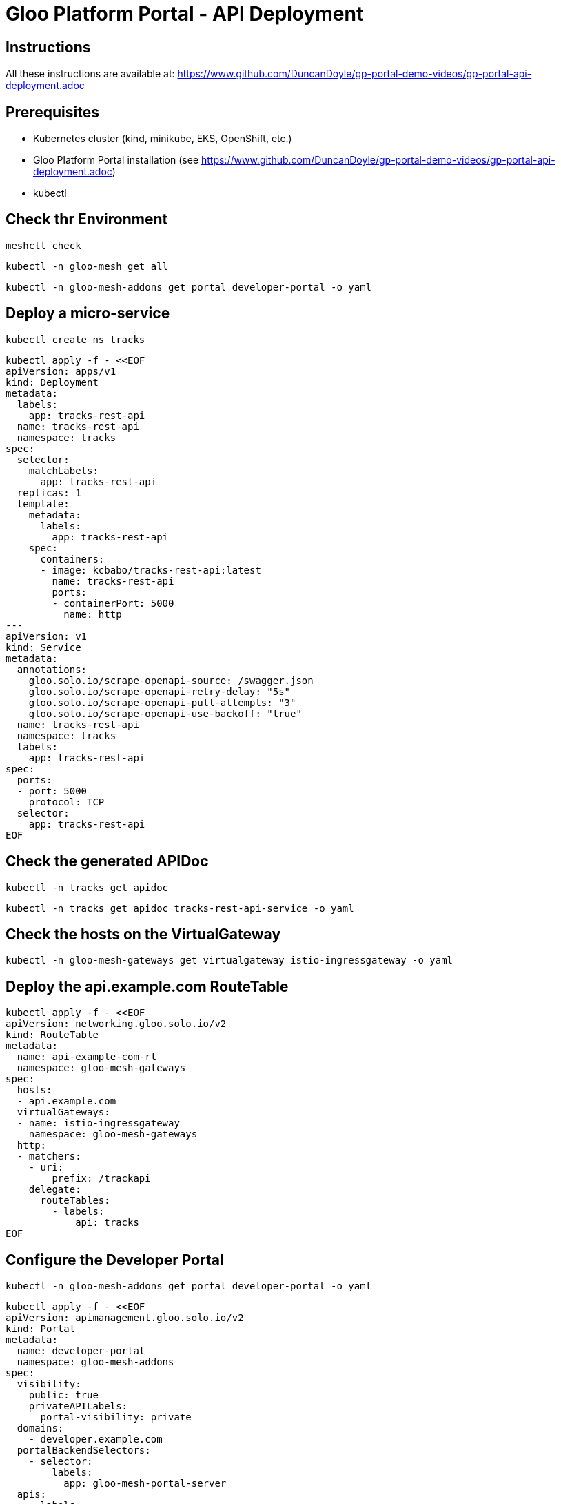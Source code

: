# Gloo Platform Portal - API Deployment

## Instructions

All these instructions are available at: https://www.github.com/DuncanDoyle/gp-portal-demo-videos/gp-portal-api-deployment.adoc

## Prerequisites
 
- Kubernetes cluster (kind, minikube, EKS, OpenShift, etc.)
- Gloo Platform Portal installation (see https://www.github.com/DuncanDoyle/gp-portal-demo-videos/gp-portal-api-deployment.adoc)
- kubectl

## Check thr Environment
[source, shell]
----
meshctl check
----

[source, shell]
----
kubectl -n gloo-mesh get all
----

[source, shell]
----
kubectl -n gloo-mesh-addons get portal developer-portal -o yaml
----

## Deploy a micro-service

[source, shell]
----
kubectl create ns tracks
----

[source, shell]
----
kubectl apply -f - <<EOF
apiVersion: apps/v1
kind: Deployment
metadata:
  labels:
    app: tracks-rest-api
  name: tracks-rest-api
  namespace: tracks
spec:
  selector:
    matchLabels:
      app: tracks-rest-api
  replicas: 1
  template:
    metadata:
      labels:
        app: tracks-rest-api
    spec:
      containers:
      - image: kcbabo/tracks-rest-api:latest
        name: tracks-rest-api
        ports:
        - containerPort: 5000
          name: http
---
apiVersion: v1
kind: Service
metadata:
  annotations:
    gloo.solo.io/scrape-openapi-source: /swagger.json
    gloo.solo.io/scrape-openapi-retry-delay: "5s"
    gloo.solo.io/scrape-openapi-pull-attempts: "3"
    gloo.solo.io/scrape-openapi-use-backoff: "true"
  name: tracks-rest-api
  namespace: tracks
  labels:
    app: tracks-rest-api
spec:
  ports:
  - port: 5000
    protocol: TCP
  selector:
    app: tracks-rest-api
EOF
----

## Check the generated APIDoc

[source, shell]
----
kubectl -n tracks get apidoc
----

[source, shell]
----
kubectl -n tracks get apidoc tracks-rest-api-service -o yaml
----


## Check the hosts on the VirtualGateway

[source, shell]
----
kubectl -n gloo-mesh-gateways get virtualgateway istio-ingressgateway -o yaml
----

## Deploy the api.example.com RouteTable

[source, shell]
----
kubectl apply -f - <<EOF
apiVersion: networking.gloo.solo.io/v2
kind: RouteTable
metadata:
  name: api-example-com-rt
  namespace: gloo-mesh-gateways
spec:
  hosts:
  - api.example.com
  virtualGateways:
  - name: istio-ingressgateway
    namespace: gloo-mesh-gateways
  http:
  - matchers:
    - uri:
        prefix: /trackapi
    delegate:
      routeTables:
        - labels:
            api: tracks
EOF
----

## Configure the Developer Portal

[source, shell]
----
kubectl -n gloo-mesh-addons get portal developer-portal -o yaml
----

[source, shell]
----
kubectl apply -f - <<EOF
apiVersion: apimanagement.gloo.solo.io/v2
kind: Portal
metadata:
  name: developer-portal
  namespace: gloo-mesh-addons
spec:
  visibility:
    public: true
    privateAPILabels:
      portal-visibility: private
  domains:
    - developer.example.com
  portalBackendSelectors:
    - selector:
        labels:
          app: gloo-mesh-portal-server
  apis:
    - labels:
        portal: dev-portal
EOF
----


## Deploy the Tracks API Product RouteTable

[source, shell]
----
kubectl apply -f - <<EOF
apiVersion: networking.gloo.solo.io/v2
kind: RouteTable
metadata:
  name: tracks-rt-1.0.0
  namespace: gloo-mesh-gateways
  labels:
     portal: dev-portal
     api: tracks
     # uncomment if you want to hide this API from the portal
    #  portal-visibility: private
spec:
  portalMetadata:
    apiProductId: Catstronauts
    apiVersion: 1.0.0
    title: Catstronauts REST API
    description: REST API for Catstronauts to retrieve data for tracks, authors and modules.
    contact: catstronauts-support@solo.io
  http:
  - name: tracks-api
    labels:
      cors-policy: api
      usagePlans: dev-portal
      # transformation: test-transform
    matchers:
    - uri:
        prefix: /
    forwardTo:
      pathRewrite: /
      destinations:
      - ref:
          name: tracks-rest-api
          namespace: tracks
        port:
          number: 5000
EOF
----


## Inspect Tracks API Product (stitched) APIDoc

[source, shell]
----
kubectl -n gloo-mesh-addons get apidoc
----


